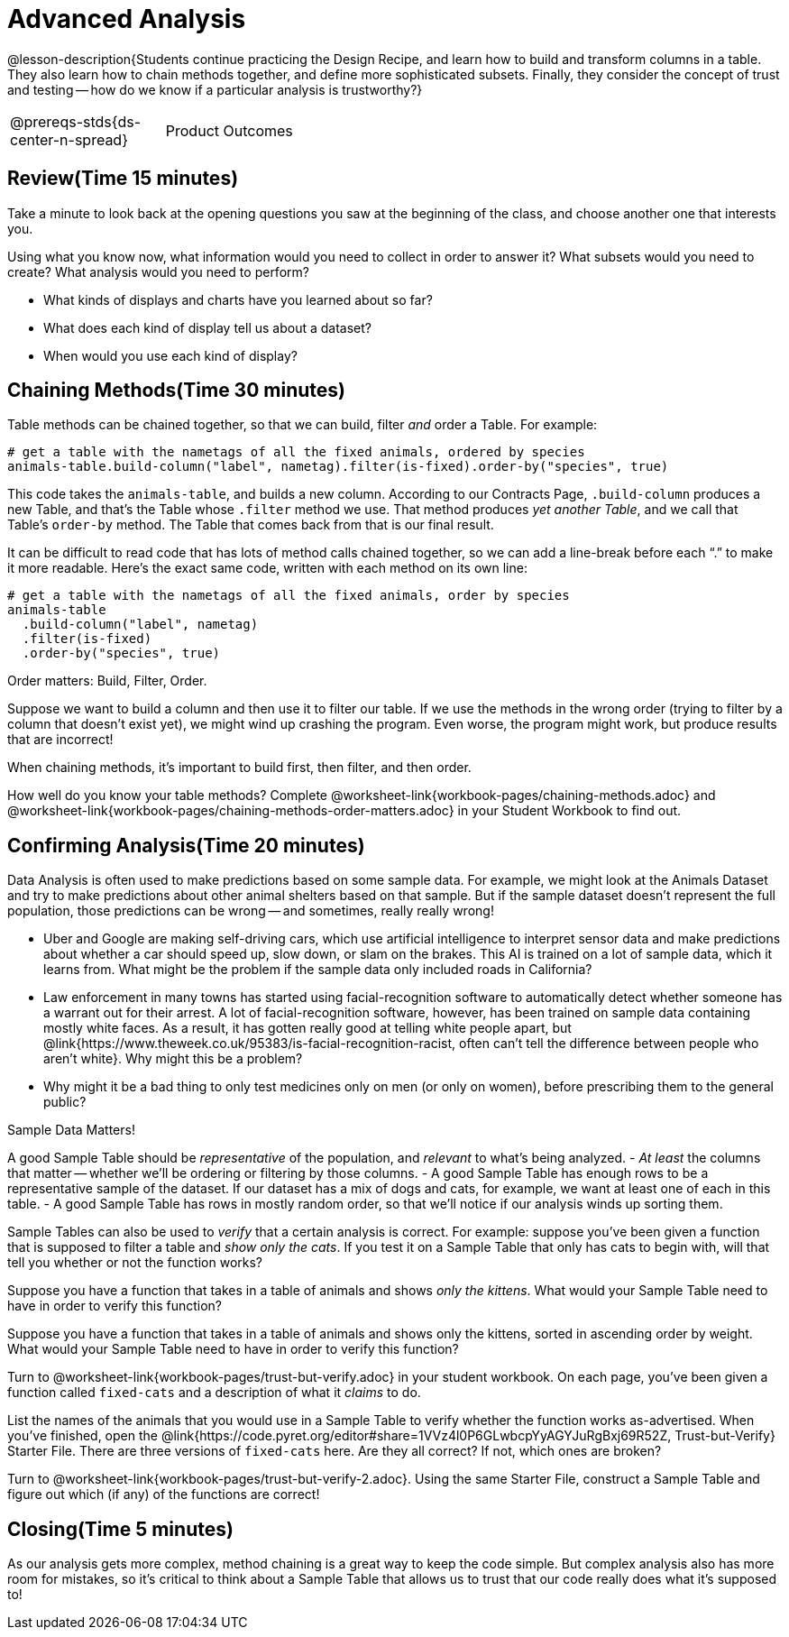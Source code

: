 = Advanced Analysis

@lesson-description{Students continue practicing the Design
Recipe, and learn how to build and transform columns in a table.
They also learn how to chain methods together, and define more
sophisticated subsets. Finally, they consider the concept of
trust and testing -- how do we know if a particular analysis is
trustworthy?}

[.left-header,cols="20a,80a",stripes=none]
|===
@prereqs-stds{ds-center-n-spread}
|Product Outcomes
|Students define functions that sort, filter, or extend the
animals table

@worksheet-include{ds-questions-n-defs/xtra/lang-prereq.adoc}
|===

== Review(Time 15 minutes)

Take a minute to look back at the opening questions you saw at
the beginning of the class, and choose another one that interests
you.

[.lesson-instruction]
Using what you know now, what information would you need to
collect in order to answer it? What subsets would you need to
create? What analysis would you need to perform?

////
Debrief as a class.
////

[.lesson-instruction]
- What kinds of displays and charts have you learned about so far?
- What does each kind of display tell us about a dataset?
- When would you use each kind of display?

////
Spend some time on this -- let students discuss amongst themselves, and facilitate as necessary.
////

== Chaining Methods(Time 30 minutes)
Table methods can be chained together, so that we can build, filter _and_ order a Table. For example:

----
# get a table with the nametags of all the fixed animals, ordered by species
animals-table.build-column("label", nametag).filter(is-fixed).order-by("species", true)
----

This code takes the `animals-table`, and builds a new column.
According to our Contracts Page, `.build-column` produces a new
Table, and that’s the Table whose `.filter` method we use. That
method produces _yet another Table_, and we call that Table’s
`order-by` method. The Table that comes back from that is our final
result.

////
Suggestion: use different color markers to draw nested boxes
around each part of the expression, showing where each Table came
from.
////

It can be difficult to read code that has lots of method calls
chained together, so we can add a line-break before each “.” to
make it more readable. Here’s the exact same code, written with
each method on its own line:

----
# get a table with the nametags of all the fixed animals, order by species
animals-table
  .build-column("label", nametag)
  .filter(is-fixed)
  .order-by("species", true)
----

[.lesson-point]
Order matters: Build, Filter, Order.

Suppose we want to build a column and then use it to filter our
table. If we use the methods in the wrong order (trying to filter
by a column that doesn’t exist yet), we might wind up crashing
the program. Even worse, the program might work, but produce
results that are incorrect!

[.lesson-point]
When chaining methods, it’s important to build first, then filter, and then order.

How well do you know your table methods? Complete
@worksheet-link{workbook-pages/chaining-methods.adoc} and
@worksheet-link{workbook-pages/chaining-methods-order-matters.adoc}
in your Student Workbook to find out.

////
Have students discuss their answers.
////

== Confirming Analysis(Time 20 minutes)

Data Analysis is often used to make predictions based on some
sample data. For example, we might look at the Animals Dataset
and try to make predictions about other animal shelters based on
that sample. But if the sample dataset doesn’t represent the full
population, those predictions can be wrong -- and sometimes,
really really wrong!

- Uber and Google are making self-driving cars, which use
  artificial intelligence to interpret sensor data and make
  predictions about whether a car should speed up, slow down, or
  slam on the brakes. This AI is trained on a lot of sample data,
  which it learns from. What might be the problem if the sample
  data only included roads in California?
- Law enforcement in many towns has started using
  facial-recognition software to automatically detect whether
  someone has a warrant out for their arrest. A lot of
  facial-recognition software, however, has been trained on
  sample data containing mostly white faces. As a result, it has
  gotten really good at telling white people apart, but
  @link{https://www.theweek.co.uk/95383/is-facial-recognition-racist, often
  can’t tell the difference between people who aren’t white}. Why
  might this be a problem?
- Why might it be a bad thing to only test medicines only on men
  (or only on women), before prescribing them to the general
  public?

[.lesson-point]
Sample Data Matters!

A good Sample Table should be _representative_ of the population,
and _relevant_ to what’s being analyzed.
- _At least_ the columns that matter -- whether we’ll be ordering or
  filtering by those columns.
- A good Sample Table has enough rows to be a representative
  sample of the dataset. If our dataset has a mix of dogs and
  cats, for example, we want at least one of each in this table.
- A good Sample Table has rows in mostly random order, so that
  we’ll notice if our analysis winds up sorting them.

Sample Tables can also be used to _verify_ that a certain analysis
is correct. For example: suppose you’ve been given a function
that is supposed to filter a table and _show only the cats_. If you
test it on a Sample Table that only has cats to begin with, will
that tell you whether or not the function works?

////
You’ll need a table with cats and non-cats.
////

[.lesson-instruction]
Suppose you have a function that takes in a table of animals and
shows _only the kittens_. What would your Sample Table need to
have in order to verify this function?

////
You’ll need a table with cats and non-cats, as well as cats under the age of 2.
////

[.lesson-instruction]
Suppose you have a function that takes in a table of animals and
shows only the kittens, sorted in ascending order by weight. What
would your Sample Table need to have in order to verify this
function?

////
You’ll need a table with cats and non-cats, as well as cats under
the age of 2, with the rows ordered randomly.
////

// TODO: _each_ page? 

Turn to @worksheet-link{workbook-pages/trust-but-verify.adoc} in
your student workbook. On each page, you’ve been given a function
called `fixed-cats` and a description of what it _claims_ to do.

[.lesson-instruction]
List the names of the animals that you would use in a Sample
Table to verify whether the function works as-advertised. When
you’ve finished, open the
@link{https://code.pyret.org/editor#share=1VVz4l0P6GLwbcpYyAGYJuRgBxj69R52Z,
Trust-but-Verify} Starter File. There
are three versions of `fixed-cats` here. Are they all correct? If
not, which ones are broken?

////
Debrief with the class.
////

[.lesson-instruction]
Turn to @worksheet-link{workbook-pages/trust-but-verify-2.adoc}.
Using the same Starter File, construct a Sample Table and figure
out which (if any) of the functions are correct!

////
Debrief with the class.
////

== Closing(Time 5 minutes)

As our analysis gets more complex, method chaining is a great way
to keep the code simple. But complex analysis also has more room
for mistakes, so it’s critical to think about a Sample Table that
allows us to trust that our code really does what it’s supposed
to!
